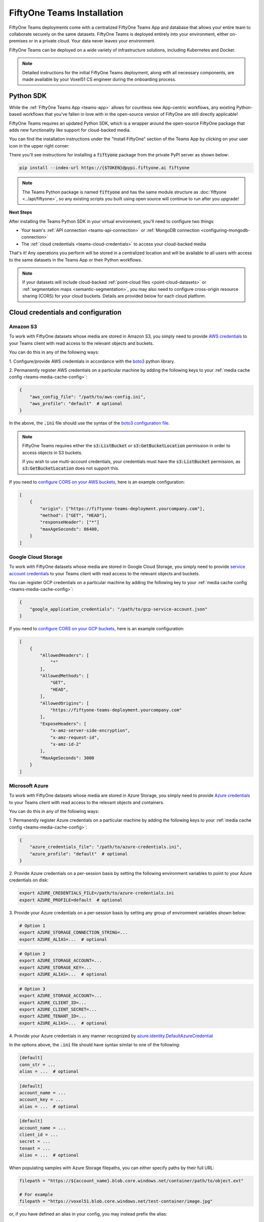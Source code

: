 .. _teams-installation:

FiftyOne Teams Installation
===========================

.. default-role:: code

FiftyOne Teams deployments come with a centralized FiftyOne Teams App and
database that allows your entire team to collaborate securely on the same
datasets. FiftyOne Teams is deployed entirely into your environment, either
on-premises or in a private cloud. Your data never leaves your environment.

FiftyOne Teams can be deployed on a wide variety of infrastructure solutions,
including Kubernetes and Docker.

.. note::

    Detailed instructions for the initial FiftyOne Teams deployment, along with
    all necessary components, are made available by your Voxel51 CS engineer
    during the onboarding process.

.. _teams-python-sdk:

Python SDK
----------

While the :ref:`FiftyOne Teams App <teams-app>` allows for countless new
App-centric workflows, any existing Python-based workflows that you've fallen
in love with in the open-source version of FiftyOne are still directly
applicable!

FiftyOne Teams requires an updated Python SDK, which is a wrapper around the
open-source FiftyOne package that adds new functionality like support for
cloud-backed media.

You can find the installation instructions under the "Install FiftyOne" section
of the Teams App by clicking on your user icon in the upper right corner:

.. image:: /images/teams/install_fiftyone.png
   :alt: install-teams
   :align: center
   :width: 300

There you'll see instructions for installing a `fiftyone` package from the
private PyPI server as shown below:

.. code-block:: shell

    pip install --index-url https://{$TOKEN}@pypi.fiftyone.ai fiftyone

.. note::

   The Teams Python package is named `fiftyone` and has the same module
   structure as :doc:`fiftyone <../api/fiftyone>`, so any existing scripts you
   built using open source will continue to run after you upgrade!

**Next Steps**

After installing the Teams Python SDK in your virtual environment, you'll need
to configure two things:

*   Your team's :ref:`API connection <teams-api-connection>` or
    :ref:`MongoDB connection <configuring-mongodb-connection>`

*   The :ref:`cloud credentials <teams-cloud-credentials>` to access your
    cloud-backed media

That's it! Any operations you perform will be stored in a centralized location
and will be available to all users with access to the same datasets in the
Teams App or their Python workflows.

.. note::

    If your datasets will include cloud-backed :ref:`point-cloud files <point-cloud-datasets>`
    or :ref:`segmentation maps <semantic-segmentation>`, you may also need to configure 
    cross-origin resource sharing (CORS) for your cloud buckets. Details are provided below
    for each cloud platform.


.. _teams-cloud-credentials:

Cloud credentials and configuration
-----------------

.. _teams-amazon-s3:

Amazon S3
_________

To work with FiftyOne datasets whose media are stored in Amazon S3, you simply
need to provide
`AWS credentials <https://boto3.amazonaws.com/v1/documentation/api/latest/guide/configuration.html#using-a-configuration-file>`_
to your Teams client with read access to the relevant objects and buckets.

You can do this in any of the following ways:

1. Configure/provide AWS credentials in accordance with the
`boto3 <https://boto3.amazonaws.com/v1/documentation/api/latest/guide/credentials.html#configuring-credentials>`_
python library.

2. Permanently register AWS credentials on a particular machine by adding the
following keys to your :ref:`media cache config <teams-media-cache-config>`:

.. code-block:: json

    {
        "aws_config_file": "/path/to/aws-config.ini",
        "aws_profile": "default"  # optional
    }

In the above, the `.ini` file should use the syntax of the
`boto3 configuration file <https://boto3.amazonaws.com/v1/documentation/api/latest/guide/configuration.html#using-a-configuration-file>`_.

.. note::

    FiftyOne Teams requires either the `s3:ListBucket` or
    `s3:GetBucketLocation` permission in order to access objects in S3 buckets.

    If you wish to use multi-account credentials, your credentials must have
    the `s3:ListBucket` permission, as `s3:GetBucketLocation` does not support
    this.

If you need to `configure CORS on your AWS buckets <https://docs.aws.amazon.com/AmazonS3/latest/userguide/enabling-cors-examples.html>`_,
here is an example configuration:

.. code-block:: json

    [
        {
            "origin": ["https://fiftyone-teams-deployment.yourcompany.com"],
            "method": ["GET", "HEAD"],
            "responseHeader": ["*"]
            "maxAgeSeconds": 86400,
        }
    ] 

.. _teams-google-cloud:

Google Cloud Storage
____________________

To work with FiftyOne datasets whose media are stored in Google Cloud Storage,
you simply need to provide
`service account credentials <https://cloud.google.com/iam/docs/service-accounts>`_
to your Teams client with read access to the relevant objects and buckets.

You can register GCP credentials on a particular machine by adding the
following key to your :ref:`media cache config <teams-media-cache-config>`:

.. code-block:: json

    {
        "google_application_credentials": "/path/to/gcp-service-account.json"
    }

If you need to `configure CORS on your GCP buckets <https://cloud.google.com/storage/docs/using-cors>`_,
here is an example configuration:

.. code-block:: json

    [
        {
            "AllowedHeaders": [
                "*"
            ],
            "AllowedMethods": [
                "GET",
                "HEAD",
            ],
            "AllowedOrigins": [
                "https://fiftyone-teams-deployment.yourcompany.com"
            ],
            "ExposeHeaders": [
                "x-amz-server-side-encryption",
                "x-amz-request-id",
                "x-amz-id-2"
            ],
            "MaxAgeSeconds": 3000
        }
    ]

.. _teams-azure:

Microsoft Azure
_______________

To work with FiftyOne datasets whose media are stored in Azure Storage, you
simply need to provide
`Azure credentials <https://learn.microsoft.com/en-us/azure/storage/blobs/authorize-data-operations-cli>`_
to your Teams client with read access to the relevant objects and containers.

You can do this in any of the following ways:

1. Permanently register Azure credentials on a particular machine by adding the
following keys to your :ref:`media cache config <teams-media-cache-config>`:

.. code-block:: json

    {
        "azure_credentials_file": "/path/to/azure-credentials.ini",
        "azure_profile": "default"  # optional
    }

2. Provide Azure credentials on a per-session basis by setting the following
environment variables to point to your Azure credentials on disk:

.. code-block:: shell

    export AZURE_CREDENTIALS_FILE=/path/to/azure-credentials.ini
    export AZURE_PROFILE=default  # optional

3. Provide your Azure credentials on a per-session basis by setting any group
of environment variables shown below:

.. code-block:: shell

    # Option 1
    export AZURE_STORAGE_CONNECTION_STRING=...
    export AZURE_ALIAS=...  # optional

.. code-block:: shell

    # Option 2
    export AZURE_STORAGE_ACCOUNT=...
    export AZURE_STORAGE_KEY=...
    export AZURE_ALIAS=...  # optional

.. code-block:: shell

    # Option 3
    export AZURE_STORAGE_ACCOUNT=...
    export AZURE_CLIENT_ID=...
    export AZURE_CLIENT_SECRET=...
    export AZURE_TENANT_ID=...
    export AZURE_ALIAS=...  # optional

4. Provide your Azure credentials in any manner recognized by
`azure.identity.DefaultAzureCredential <https://learn.microsoft.com/en-us/python/api/azure-identity/azure.identity.defaultazurecredential?view=azure-python>`_

In the options above, the `.ini` file should have syntax similar to one of
the following:

.. code-block:: shell

    [default]
    conn_str = ...
    alias = ...  # optional

.. code-block:: shell

    [default]
    account_name = ...
    account_key = ...
    alias = ...  # optional

.. code-block:: shell

    [default]
    account_name = ...
    client_id = ...
    secret = ...
    tenant = ...
    alias = ...  # optional

When populating samples with Azure Storage filepaths, you can either specify
paths by their full URL:

.. code-block:: python

    filepath = "https://${account_name}.blob.core.windows.net/container/path/to/object.ext"

    # For example
    filepath = "https://voxel51.blob.core.windows.net/test-container/image.jpg"

or, if you have defined an alias in your config, you may instead prefix the
alias:

.. code-block:: python

    filepath = "${alias}://container/path/to/object.ext"

    # For example
    filepath = "az://test-container/image.jpg"

.. note::

    If you use a
    `custom Azure domain <https://learn.microsoft.com/en-us/azure/storage/blobs/storage-custom-domain-name?tabs=azure-portal>`_,
    you can provide it by setting the
    `AZURE_STORAGE_ACCOUNT_URL` environment variable or by including the
    `account_url` key in your credentials `.ini` file.

.. _teams-minio:

MinIO
_____

To work with FiftyOne datasets whose media are stored in
`MinIO <https://min.io/>`_, you simply need to provide the credentials to your
Teams client with read access to the relevant objects and buckets.

You can do this in any of the following ways:

1. Permanently register MinIO credentials on a particular machine by adding the
following keys to your :ref:`media cache config <teams-media-cache-config>`:

.. code-block:: json

    {
        "minio_config_file": "/path/to/minio-config.ini",
        "minio_profile": "default"  # optional
    }

2. Provide MinIO credentials on a per-session basis by setting the following
environment variables to point to your MinIO credentials on disk:

.. code-block:: shell

    export MINIO_CONFIG_FILE=/path/to/minio-config.ini
    export MINIO_PROFILE=default  # optional

3. Provide your MinIO credentials on a per-session basis by setting the
individual environment variables shown below:

.. code-block:: shell

    export MINIO_ACCESS_KEY=...
    export MINIO_SECRET_ACCESS_KEY=...
    export MINIO_ENDPOINT_URL=...
    export MINIO_ALIAS=...  # optional
    export MINIO_REGION=...  # if applicable

In the options above, the `.ini` file should have syntax similar the following:

.. code-block:: shell

    [default]
    access_key = ...
    secret_access_key = ...
    endpoint_url = ...
    alias = ...  # optional
    region = ...  # if applicable

When populating samples with MinIO filepaths, you can either specify paths by
prefixing your MinIO endpoint URL:

.. code-block:: python

    filepath = "${endpoint_url}/bucket/path/to/object.ext"

    # For example
    filepath = "https://voxel51.min.io/test-bucket/image.jpg"

or, if you have defined an alias in your config, you may instead prefix the
alias:

.. code-block:: python

    filepath = "${alias}://bucket/path/to/object.ext"

    # For example
    filepath = "minio://test-bucket/image.jpg"
